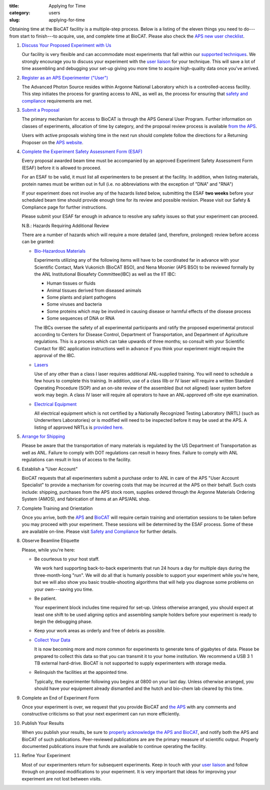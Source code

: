 :title: Applying for Time
:category: users
:slug: applying-for-time


Obtaining time at the BioCAT facility is a multiple-step process. Below is a
listing of the eleven things you need to do---from start to finish---to acquire,
use, and complete time at BioCAT. Please also check the
`APS new user checklist <http://www.aps.anl.gov/Users-Information/Getting-Started/User-Checklist>`_.

#.  `Discuss Your Proposed Experiment with Us <{filename}/pages/contact.rst>`_

    Our facility is very flexible and can accommodate most experiments that
    fall within our `supported techniques <{filename/pages/about_biocat>`_.
    We strongly encourage you to discuss your experiment with the `user liaison <{filename}/pages/contact.rst>`_
    for your technique. This will save a lot of time assembling and
    debugging your set-up giving you more time to acquire high-quality data
    once you've arrived.

#.  `Register as an APS Experimenter ("User") <https://beam.aps.anl.gov/pls/apsweb/ufr_main_pkg.usr_start_page>`_

    The Advanced Photon Source resides within Argonne National Laboratory which is a
    controlled-access facility. This step initiates the process for granting access to
    ANL, as well as, the process for ensuring that `safety and compliance
    <{filename}/pages/users_safety.rst>`_ requirements are met.

#.  `Submit a Proposal <http://www.aps.anl.gov/Users-Information/About-Proposals/Apply-for-Time>`_

    The primary mechanism for access to BioCAT is through the APS General User Program. Further
    information on classes of experiments, allocation of time by category, and the proposal
    review process is available `from the APS <http://www.aps.anl.gov/Users-Information/About-Proposals/Apply-for-Time>`_.

    Users with active proposals wishing time in the next run should complete follow
    the directions for a Returning Proposer on the `APS website <http://www.aps.anl.gov/Users-Information/About-Proposals/Apply-for-Time>`_.

#.  `Complete the Experiment Safety Assessment Form (ESAF) <http://beam.aps.anl.gov/pls/apsweb/esaf0001.start_page>`_

    Every proposal awarded beam time must be accompanied by an approved Experiment Safety Assessment
    Form (ESAF) before it is allowed to proceed.

    For an ESAF to be valid, it must list all experimenters to be present at the facility. In
    addition, when listing materials, protein names must be written out in full (i.e. no
    abbreviations with the exception of "DNA" and "RNA")

    If your experiment does not involve any of the hazards listed below, submitting the ESAF
    **two weeks** before your scheduled beam time should provide enough time for its review and
    possible revision. Please visit our Safety & Compliance page for further instructions.

    Please submit your ESAF far enough in advance to resolve any safety issues so that your experiment
    can proceed.

    N.B.: Hazards Requiring Additional Review

    There are a number of hazards which will require a more detailed (and, therefore, prolonged) review
    before access can be granted:

    *   `Bio-Hazardous Materials <http://www.anl.gov/safety/biosafety>`_

        Experiments utilizing any of the following items will have to be coordinated far
        in advance with your Scientific Contact, Mark Vukonich (BioCAT BSO), and Nena Moonier
        (APS BSO) to be reviewed formally by the ANL Institutional Biosafety Committee(IBC)
        as well as the IIT IBC:

        *   Human tissues or fluids
        *   Animal tissues derived from diseased animals
        *   Some plants and plant pathogens
        *   Some viruses and bacteria
        *   Some proteins which may be involved in causing disease or harmful effects of
            the disease process
        *   Some sequences of DNA or RNA

        The IBCs oversee the safety of all experimental participants and ratify the proposed
        experimental protocol according to Centers for Disease Control, Department of Transportation,
        and Department of Agriculture regulations. This is a process which can take upwards of
        three months; so consult with your Scientific Contact for IBC application instructions
        well in advance if you think your experiment might require the approval of the IBC.

    *   `Lasers <{filename}/pages/users_lasers.rst>`_

        Use of any other than a class I laser requires additional ANL-supplied training. You
        will need to schedule a few hours to complete this training. In addition, use of a
        class IIIb or IV laser will require a written Standard Operating Procedure (SOP) and
        an on-site review of the assembled (but not aligned) laser system before work may
        begin. A class IV laser will require all operators to have an ANL-approved off-site
        eye examination.

    *   `Electrical Equipment <http://www.aps.anl.gov/Safety-and-Training/Safety/Electrical-Safety>`_

        All electrical equipment which is not certified by a Nationally Recognized Testing
        Laboratory (NRTL) (such as Underwriters Laboratories) or is modified will need to be
        inspected before it may be used at the APS. A listing of approved NRTLs is
        `provided here <https://www.osha.gov/dts/otpca/nrtl/>`_.

#.  `Arrange for Shipping <{filename}/pages/users_shipping.rst>`_

    Please be aware that the transportation of many materials is regulated by the US
    Department of Transportation as well as ANL. Failure to comply with DOT regulations
    can result in heavy fines. Failure to comply with ANL regulations can result in loss
    of access to the facility.

#.  Establish a "User Account"

    BioCAT requests that all experimenters submit a purchase order to ANL in care of the
    APS "User Account Specialist" to provide a mechanism for covering costs that may be
    incurred at the APS on their behalf. Such costs include: shipping, purchases from the
    APS stock room, supplies ordered through the Argonne Materials Ordering System (AMOS),
    and fabrication of items at an APS/ANL shop.

#.  Complete Training and Orientation

    Once you arrive, both the `APS <https://www.aps.anl.gov/Safety-and-Training/Training/For-Users-and-Employees/Required-Training-for-Users>`_
    and `BioCAT <{filename}/pages/users_safety.rst>`_ will require certain
    training and orientation sessions to be taken before you may proceed with
    your experiment. These sessions will be determined by the ESAF process.
    Some of these are available on-line. Please visit `Safety and
    Compliance <{filename}/pages/users_safety.rst>`_ for further details.

#.  Observe Beamline Etiquette

    Please, while you're here:

    *   Be courteous to your host staff.

        We work hard supporting back-to-back experiments that run 24 hours a day for multiple
        days during the three-month-long "run". We will do all that is humanly possible to
        support your experiment while you're here, but we will also show you basic trouble-shooting
        algorithms that will help you diagnose some problems on your own---saving you time.

    *   Be patient.

        Your experiment block includes time required for set-up. Unless otherwise arranged,
        you should expect at least one shift to be used aligning optics and assembling sample
        holders before your experiment is ready to begin the debugging phase.

    *   Keep your work areas as orderly and free of debris as possible.
    *   `Collect Your Data <{filename}/pages/users_computing.rst>`_

        It is now becoming more and more common for experiments to generate tens of gigabytes
        of data. Please be prepared to collect this data so that you can transmit it to your
        home institution. We recommend a USB 3 1 TB external hard-drive. BioCAT
        is not supported to supply experimenters with storage media.

    *   Relinquish the facilities at the appointed time.

        Typically, the experimenter following you begins at 0800 on your last day. Unless
        otherwise arranged, you should have your equipment already dismantled and the hutch
        and bio-chem lab cleared by this time.

#.  Complete an End of Experiment Form

    Once your experiment is over, we request that you provide BioCAT and
    `the APS <http://beam.aps.anl.gov/pls/apsweb/eef002.start_page>`_ with any comments
    and constructive criticisms so that your next experiment can run more efficiently.

#.  Publish Your Results

    When you publish your results, be sure to
    `properly acknowledge the APS and BioCAT <{filename}/pages/users_publications.rst>`_,
    and notify both the APS and BioCAT of such publications. Peer-reviewed publications
    are are the primary measure of scientific output. Properly documented publications insure
    that funds are available to continue operating the facility.

#.  Refine Your Experiment

    Most of our experimenters return for subsequent experiments. Keep in
    touch with your  `user liaison <{filename}/pages/contact.rst>`_ and
    follow through on proposed modifications to your experiment. It is very
    important that ideas for improving your experiment are not lost between visits.
